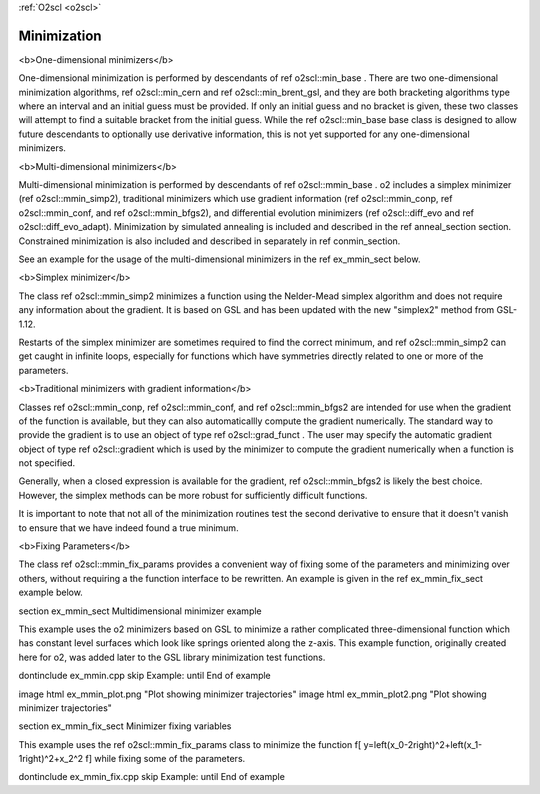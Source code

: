 :ref:`O2scl <o2scl>`

Minimization
============

<b>One-dimensional minimizers</b>

One-dimensional minimization is performed by descendants of \ref
o2scl::min_base . There are two one-dimensional minimization
algorithms, \ref o2scl::min_cern and \ref o2scl::min_brent_gsl,
and they are both bracketing algorithms type where an interval and
an initial guess must be provided. If only an initial guess and no
bracket is given, these two classes will attempt to find a
suitable bracket from the initial guess. While the \ref
o2scl::min_base base class is designed to allow future descendants
to optionally use derivative information, this is not yet
supported for any one-dimensional minimizers.

<b>Multi-dimensional minimizers</b>

Multi-dimensional minimization is performed by descendants of \ref
o2scl::mmin_base . \o2 includes a simplex minimizer (\ref
o2scl::mmin_simp2), traditional minimizers which use gradient
information (\ref o2scl::mmin_conp, \ref o2scl::mmin_conf, and
\ref o2scl::mmin_bfgs2), and differential evolution minimizers
(\ref o2scl::diff_evo and \ref o2scl::diff_evo_adapt). Minimization by
simulated annealing is included and described in the \ref
anneal_section section. Constrained minimization is also
included and described in separately in \ref conmin_section.

See an example for the usage of the multi-dimensional minimizers
in the \ref ex_mmin_sect below. 

<b>Simplex minimizer</b>
    
The class \ref o2scl::mmin_simp2 minimizes a function using
the Nelder-Mead simplex algorithm and does not require any
information about the gradient. It is based on GSL and
has been updated with the new "simplex2" method
from GSL-1.12. 

Restarts of the simplex minimizer are sometimes required to find
the correct minimum, and \ref o2scl::mmin_simp2 can get caught in
infinite loops, especially for functions which have symmetries
directly related to one or more of the parameters.

<b>Traditional minimizers with gradient information</b>

Classes \ref o2scl::mmin_conp, \ref o2scl::mmin_conf, and \ref
o2scl::mmin_bfgs2 are intended for use when the \gradient of the
function is available, but they can also automaticallly compute
the \gradient numerically. The standard way to provide the
\gradient is to use an object of type \ref o2scl::grad_funct .
The user may specify the automatic gradient object of type \ref
o2scl::gradient which is used by the minimizer to compute the
gradient numerically when a function is not specified.

Generally, when a closed expression is available for the gradient,
\ref o2scl::mmin_bfgs2 is likely the best choice. However, the
simplex methods can be more robust for sufficiently difficult
functions. 
    
It is important to note that not all of the minimization routines
test the second derivative to ensure that it doesn't vanish to 
ensure that we have indeed found a true minimum. 

<b>Fixing Parameters</b>

The class \ref o2scl::mmin_fix_params provides a convenient way of 
fixing some of the parameters and minimizing over others,
without requiring a the function interface to be rewritten. An
example is given in the \ref ex_mmin_fix_sect example below. 

\section ex_mmin_sect Multidimensional minimizer example

This example uses the \o2 minimizers based on GSL to minimize a
rather complicated three-dimensional function which has constant
level surfaces which look like springs oriented along the z-axis.
This example function, originally created here for \o2, was added
later to the GSL library minimization test functions. 

\dontinclude ex_mmin.cpp
\skip Example:
\until End of example

\image html ex_mmin_plot.png "Plot showing minimizer trajectories"
\image html ex_mmin_plot2.png "Plot showing minimizer trajectories"

\section ex_mmin_fix_sect Minimizer fixing variables 

This example uses the \ref o2scl::mmin_fix_params class to \minimize
the function
\f[
y=\left(x_0-2\right)^2+\left(x_1-1\right)^2+x_2^2
\f]
while fixing some of the parameters.

\dontinclude ex_mmin_fix.cpp
\skip Example:
\until End of example
